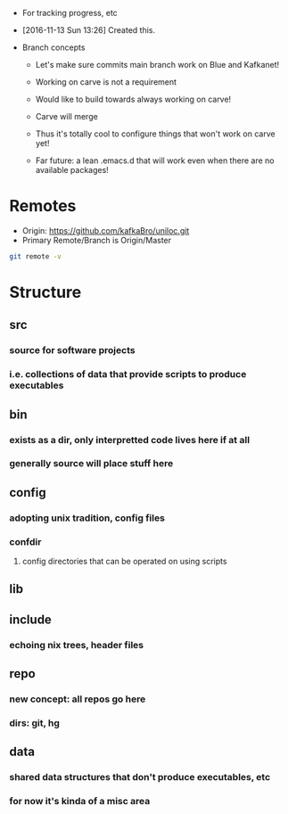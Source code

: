 - For tracking progress, etc

- [2016-11-13 Sun 13:26] Created this.

- Branch concepts

  + Let's make sure commits main branch work on Blue and Kafkanet!

  + Working on carve is not a requirement

  + Would like to build towards always working on carve!

  + Carve will merge

  + Thus it's totally cool to configure things that won't work on carve yet!

  + Far future: a lean .emacs.d that will work even when there are no available packages!

* Remotes
- Origin: https://github.com/kafkaBro/uniloc.git
- Primary Remote/Branch is Origin/Master

#+BEGIN_SRC sh
git remote -v
#+END_SRC
#+RESULTS:
| origin | https://github.com/kafkaBro/uniloc.git (fetch) |
| origin | https://github.com/kafkaBro/uniloc.git (push)  |

* Structure
:PROPERTIES:
:ID:       e2cd7814-8ad1-4d61-be9c-ce0a14601276
:END:
** src
:PROPERTIES:
:ID:       05f530d1-8469-4de4-9a5c-d29817c25e69
:END:
*** source for software projects
:PROPERTIES:
:ID:       8c92e382-b5db-49ff-9b90-d6a74828025a
:END:
*** i.e. collections of data that provide scripts to produce executables
:PROPERTIES:
:ID:       5b68c52e-2bec-4331-9b36-ab9b36cb08f3
:END:
** bin
:PROPERTIES:
:ID:       553f09eb-e486-479d-a33a-1c35760063a9
:END:
*** exists as a dir, only interpretted code lives here if at all
:PROPERTIES:
:ID:       e878aefc-dcf3-450b-a0c2-9b8e51a686b2
:END:
*** generally source will place stuff here
:PROPERTIES:
:ID:       4d805fec-e9a2-46ce-a237-68ecfba6a3c9
:END:
** config
:PROPERTIES:
:ID:       e664996b-5088-41b8-9bee-ac2eecde5c69
:END:
*** adopting unix tradition, config files
:PROPERTIES:
:ID:       f26f787f-b97f-4ccb-967f-b1b2f6068fdb
:END:
*** confdir
:PROPERTIES:
:ID:       6921a863-a491-4572-af33-3ae9a0205ffb
:END:
**** config directories that can be operated on using scripts
:PROPERTIES:
:ID:       e9c6b1a1-81cc-4696-a652-2b93ce3a3ba0
:END:
** lib
:PROPERTIES:
:ID:       3246ba8d-59b4-4c9b-a6e2-fc0ef40e5d66
:END:
** include
:PROPERTIES:
:ID:       ee58de95-2ece-454d-bb14-57d8efed473e
:END:
*** echoing nix trees, header files
:PROPERTIES:
:ID:       5eb96927-06b7-4d47-ad1d-91dbb9da723a
:END:
** repo
:PROPERTIES:
:ID:       a1c3141b-c24e-406e-b181-8f3255212a63
:END:
*** new concept: all repos go here
:PROPERTIES:
:ID:       a48c4c8f-064f-418c-a659-a30bbce5d9aa
:END:
*** dirs: git, hg
:PROPERTIES:
:ID:       5a1fdce6-729a-436f-b340-e0a140808109
:END:
** data
:PROPERTIES:
:ID:       1a044cd7-bc2e-429c-bbd6-5f63dfcd50e4
:END:
*** shared data structures that don't produce executables, etc
:PROPERTIES:
:ID:       b449f20f-9479-4f14-b714-eb8858c9dcae
:END:
*** for now it's kinda of a misc area
:PROPERTIES:
:ID:       feca3cd4-cd89-4aec-a2fa-b05002e4a120
:END:
